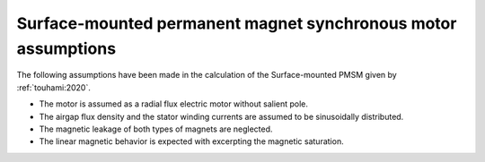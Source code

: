 .. _assumptions-smpmsm:

==============================================================
Surface-mounted permanent magnet synchronous motor assumptions
==============================================================
The following assumptions have been made in the calculation of the Surface-mounted PMSM given by :ref:`touhami:2020`.

* The motor is assumed as a radial flux electric motor without salient pole.
* The airgap flux density and the stator winding currents are assumed to be sinusoidally distributed.
* The magnetic leakage of both types of magnets are neglected.
* The linear magnetic behavior is expected with excerpting the magnetic saturation.
